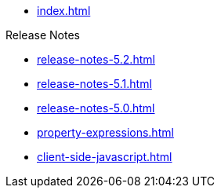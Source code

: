 * xref:index.adoc[]

.Release Notes
* xref:release-notes-5.2.adoc[]
* xref:release-notes-5.1.adoc[]
* xref:release-notes-5.0.adoc[]

// .Pages and Components
* xref:property-expressions.adoc[]

* xref:client-side-javascript.adoc[]
